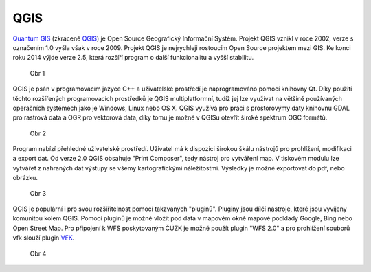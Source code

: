 QGIS
====

`Quantum GIS <http://qgis.org/en/site/>`_ (zkráceně `QGIS <http://qgis.org/en/site/>`_) je Open Source Geografický Informační Systém.
Projekt QGIS vznikl v roce 2002, verze s označením 1.0 vyšla však v roce 2009.
Projekt QGIS je nejrychleji rostoucím Open Source projektem mezi GIS.
Ke konci roku 2014 výjde verze 2.5, která rozšíří program o další funkcionalitu
a vyšší stabilitu.

.. figure:: images/intro_logo.png
   :width: 200px
   
   Obr 1

QGIS je psán v programovacím jazyce C++ a uživatelské prostředí je naprogramováno
pomocí knihovny Qt. Díky použití těchto rozšířených programovacích prostředků je
QGIS multiplatformní, tudíž jej lze využívat na většině používaných operačních
systémech jako je Windows, Linux nebo OS X. QGIS využívá pro práci s prostorovýmy
daty knihovnu GDAL pro rastrová data a OGR pro vektorová data, díky tomu je možné
v QGISu otevřít široké spektrum OGC formátů.

.. figure:: images/intro_qgis.png

   Obr 2

Program nabízí přehledné uživatelské prostředí. Uživatel má k dispozici širokou
škálu nástrojů pro prohlížení, modifikaci a export dat.
Od verze 2.0 QGIS obsahuje \"Print Composer\", tedy nástroj pro vytváření map.
V tiskovém modulu lze vytvářet z nahraných dat výstupy se všemy kartografickými
náležitostmi. Výsledky je možné exportovat do pdf, nebo obrázku.

.. figure:: images/intro_map.png

   Obr 3

QGIS je populární i pro svou rozšiřitelnost pomocí takzvaných \"pluginů\".
Pluginy jsou dílčí nástroje, které jsou vyvíjeny komunitou kolem QGIS.
Pomocí pluginů je možné vložit pod data v mapovém okně mapové podklady Google,
Bing nebo Open Street Map. Pro připojení k WFS poskytovaným ČÚZK je možné použít
plugin \"WFS 2.0\" a pro prohlížení souborů vfk slouží plugin
`VFK <http://freegis.fsv.cvut.cz/gwiki/VFK_/_QGIS_plugin>`_.

.. figure:: images/intro_vfk.png

   Obr 4
